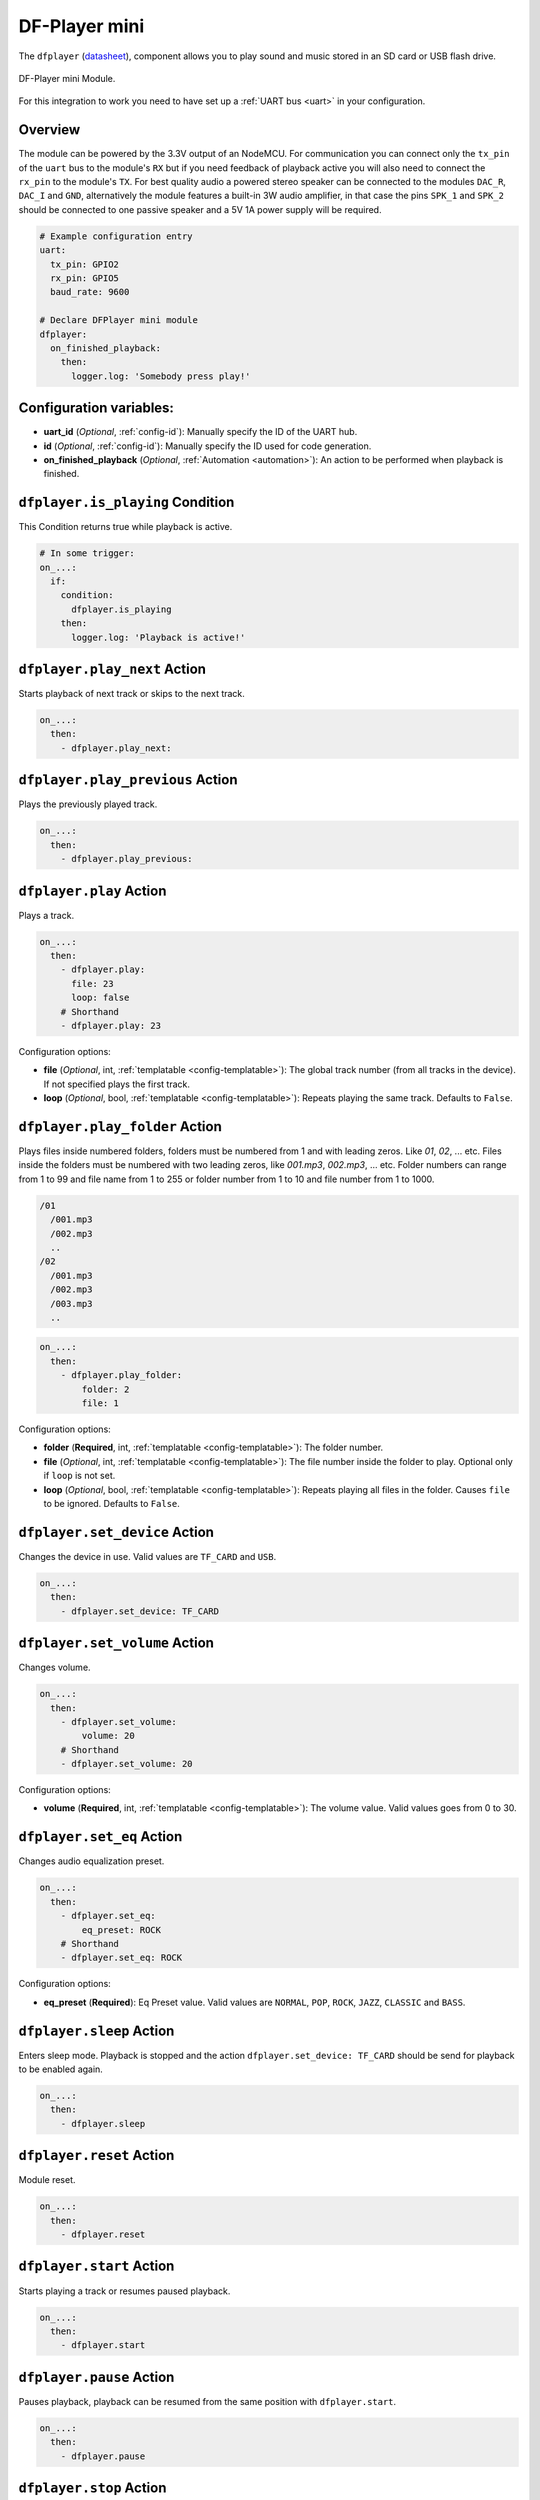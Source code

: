 DF-Player mini
==============

.. seo::
    :description: Instructions for setting up DF Player Mini integration in ESPHome.
    :image: crosshair-gps.png

The ``dfplayer`` (`datasheet <https://wiki.dfrobot.com/DFPlayer_Mini_SKU_DFR0299>`__), component
allows you to play sound and music stored in an SD card or USB flash drive.

.. figure:: images/dfplayer-full.jpg
    :align: center
    :width: 50.0%

    DF-Player mini Module.

For this integration to work you need to have set up a :ref:`UART bus <uart>`
in your configuration.

Overview
--------

The module can be powered by the 3.3V output of an NodeMCU. For communication you can connect only
the ``tx_pin`` of the ``uart`` bus to the module's ``RX`` but if you need feedback of playback active 
you will also need to connect the ``rx_pin`` to the module's ``TX``.
For best quality audio a powered stereo speaker can be connected to the modules ``DAC_R``,
``DAC_I`` and ``GND``, alternatively the module features a built-in 3W audio amplifier, in that case 
the pins ``SPK_1`` and ``SPK_2`` should be connected to one passive speaker and a 5V 1A power supply
will be required.

.. code-block:: yaml

    # Example configuration entry
    uart:
      tx_pin: GPIO2
      rx_pin: GPIO5
      baud_rate: 9600

    # Declare DFPlayer mini module
    dfplayer:
      on_finished_playback:
        then:
          logger.log: 'Somebody press play!'

Configuration variables:
------------------------

- **uart_id** (*Optional*, :ref:`config-id`): Manually specify the ID of the UART hub.
- **id** (*Optional*, :ref:`config-id`): Manually specify the ID used for code generation.
- **on_finished_playback** (*Optional*, :ref:`Automation <automation>`): An action to be
  performed when playback is finished.

``dfplayer.is_playing`` Condition
---------------------------------

This Condition returns true while playback is active.

.. code-block:: yaml

    # In some trigger:
    on_...:
      if:
        condition:
          dfplayer.is_playing
        then:
          logger.log: 'Playback is active!'


``dfplayer.play_next`` Action
-----------------------------

Starts playback of next track or skips to the next track.

.. code-block:: yaml

    on_...:
      then:
        - dfplayer.play_next:

``dfplayer.play_previous`` Action
---------------------------------

Plays the previously played track.

.. code-block:: yaml

    on_...:
      then:
        - dfplayer.play_previous:


``dfplayer.play`` Action
------------------------

Plays a track.

.. code-block:: yaml

    on_...:
      then:
        - dfplayer.play:
          file: 23
          loop: false
        # Shorthand
        - dfplayer.play: 23

Configuration options:

- **file** (*Optional*, int, :ref:`templatable <config-templatable>`): The global track
  number (from all tracks in the device). If not specified plays the first track.
- **loop** (*Optional*, bool, :ref:`templatable <config-templatable>`): Repeats playing
  the same track. Defaults to ``False``.

``dfplayer.play_folder`` Action
-------------------------------

Plays files inside numbered folders, folders must be numbered from 1 and with leading
zeros. Like `01`, `02`, ... etc. Files inside the folders must be numbered with two
leading zeros, like `001.mp3`, `002.mp3`, ... etc.
Folder numbers can range from 1 to 99 and file name from 1 to 255 or folder number
from 1 to 10 and file number from 1 to 1000.

.. code-block:: bash

    /01
      /001.mp3
      /002.mp3
      ..
    /02
      /001.mp3
      /002.mp3
      /003.mp3
      ..

.. code-block:: yaml

    on_...:
      then:
        - dfplayer.play_folder:
            folder: 2
            file: 1


Configuration options:

- **folder** (**Required**, int, :ref:`templatable <config-templatable>`): The folder number.
- **file** (*Optional*, int, :ref:`templatable <config-templatable>`): The file number
  inside the folder to play. Optional only if ``loop`` is not set.
- **loop** (*Optional*, bool, :ref:`templatable <config-templatable>`): Repeats playing
  all files in the folder. Causes ``file`` to be ignored. Defaults to ``False``.


``dfplayer.set_device`` Action
------------------------------

Changes the device in use. Valid values are ``TF_CARD`` and ``USB``.

.. code-block:: yaml

    on_...:
      then:
        - dfplayer.set_device: TF_CARD

``dfplayer.set_volume`` Action
------------------------------

Changes volume.

.. code-block:: yaml

    on_...:
      then:
        - dfplayer.set_volume:
            volume: 20
        # Shorthand
        - dfplayer.set_volume: 20

Configuration options:

- **volume** (**Required**, int, :ref:`templatable <config-templatable>`): The volume value.
  Valid values goes from 0 to 30.

``dfplayer.set_eq`` Action
--------------------------

Changes audio equalization preset.

.. code-block:: yaml

    on_...:
      then:
        - dfplayer.set_eq:
            eq_preset: ROCK
        # Shorthand
        - dfplayer.set_eq: ROCK

Configuration options:

- **eq_preset** (**Required**): Eq Preset value. Valid values are ``NORMAL``, ``POP``, ``ROCK``, ``JAZZ``,
  ``CLASSIC`` and ``BASS``.

``dfplayer.sleep`` Action
-------------------------

Enters sleep mode. Playback is stopped and the action ``dfplayer.set_device: TF_CARD`` should be
send for playback to be enabled again.

.. code-block:: yaml

    on_...:
      then:
        - dfplayer.sleep

``dfplayer.reset`` Action
-------------------------

Module reset.

.. code-block:: yaml

    on_...:
      then:
        - dfplayer.reset

``dfplayer.start`` Action
-------------------------

Starts playing a track or resumes paused playback.

.. code-block:: yaml

    on_...:
      then:
        - dfplayer.start

``dfplayer.pause`` Action
-------------------------

Pauses playback, playback can be resumed from the same position with ``dfplayer.start``.

.. code-block:: yaml

    on_...:
      then:
        - dfplayer.pause

``dfplayer.stop`` Action
------------------------

Stops playback.

.. code-block:: yaml

    on_...:
      then:
        - dfplayer.stop


``dfplayer.random`` Action
--------------------------

Randomly plays all tracks.

.. code-block:: yaml

    on_...:
      then:
        - dfplayer.random

All actions
-----------

- **id** (*Optional*, :ref:`config-id`): Manually specify the ID of the DFPlayer if you have multiple components.


Test setup
----------

With the following code you can quickly setup a node and use Home Assistant's service in the developer tools.
E.g. for calling ``dfplayer.play_folder`` select the service ``esphome.test_node_dfplayer_play`` and in
service data enter

.. code-block:: json

    { "file": 23 }

Sample code
***********

.. code-block:: yaml

    esphome:
      name: test_node
      platform: ESP8266
      board: nodemcu

    wifi:
      ssid: !secret wifi_ssid
      password: !secret wifi_pass

    logger:
      level: VERBOSE

    uart:
      tx_pin: GPIO2
      rx_pin: GPIO5
      baud_rate: 9600

    dfplayer:
      on_finished_playback:
        then:
          logger.log: 'Playback finished event'

    api:
      services:
      - service: dfplayer_next
        then:
          - dfplayer.play_next:
      - service: dfplayer_previous
        then:
          - dfplayer.play_previous:
      - service: dfplayer_play
        variables:
          file: int
        then:
          - dfplayer.play: !lambda 'return file;'
      - service: dfplayer_play_loop
        variables:
          file: int
          loop_: bool
        then:
          - dfplayer.play:
              file: !lambda 'return file;'
              loop: !lambda 'return loop_;'
      - service: dfplayer_play_folder
        variables:
          folder: int
          file: int
        then:
          - dfplayer.play_folder:
              folder: !lambda 'return folder;'
              file: !lambda 'return file;'

      - service: dfplayer_play_loop_folder
        variables:
          folder: int
        then:
          - dfplayer.play_folder:
              folder: !lambda 'return folder;'
              loop: True

      - service: dfplayer_set_device_tf
        then:
          - dfplayer.set_device: TF_CARD

      - service: dfplayer_set_device_usb
        then:
          - dfplayer.set_device: USB

      - service: dfplayer_set_volume
        variables:
          volume: int
        then:
          - dfplayer.set_volume: !lambda 'return volume;'
      - service: dfplayer_set_eq
        variables:
          preset: int
        then:
          - dfplayer.set_eq: !lambda 'return static_cast<dfplayer::EqPreset>(preset);'

      - service: dfplayer_sleep
        then:
          - dfplayer.sleep

      - service: dfplayer_reset
        then:
          - dfplayer.reset

      - service: dfplayer_start
        then:
          - dfplayer.start

      - service: dfplayer_pause
        then:
          - dfplayer.pause

      - service: dfplayer_stop
        then:
          - dfplayer.stop

      - service: dfplayer_random
        then:
          - dfplayer.random

See Also
--------

- :apiref:`dfplayer/dfplayer.h`
- :ghedit:`Edit`

